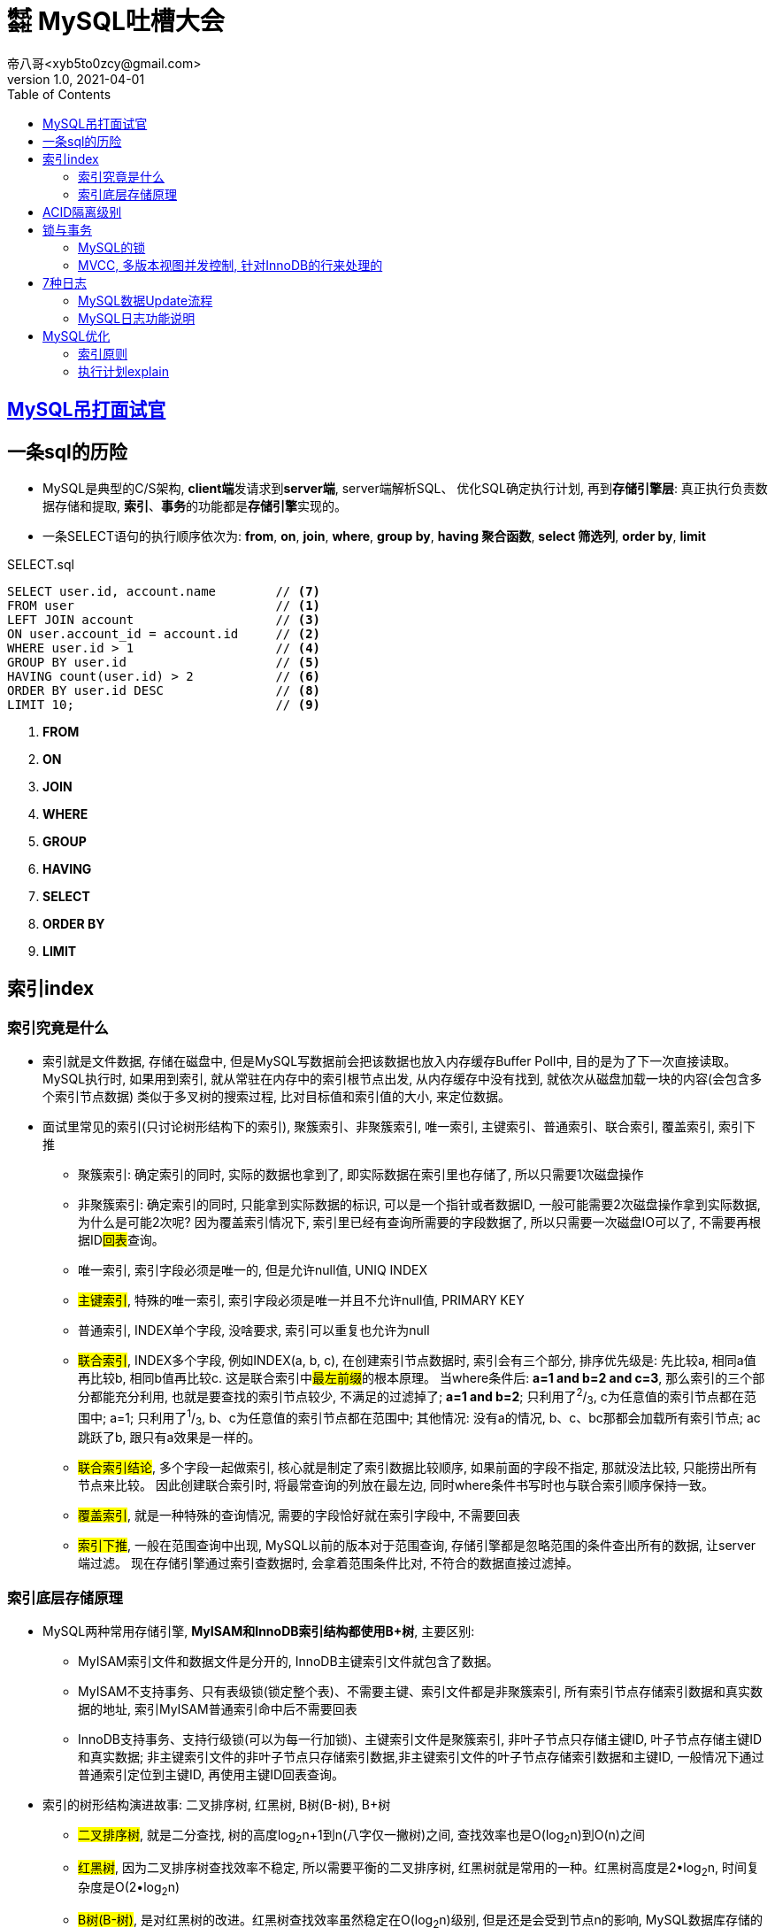= ㍿ MySQL吐槽大会
帝八哥<xyb5to0zcy@gmail.com>
v1.0, 2021-04-01
:toc: right

== https://mp.weixin.qq.com/s/Oez7gs6TrE1Q71FncmqETw[MySQL吊打面试官]

== 一条sql的历险
** MySQL是典型的C/S架构, **client端**发请求到**server端**, server端解析SQL、
优化SQL确定执行计划, 再到**存储引擎层**: 真正执行负责数据存储和提取,
*索引*、**事务**的功能都是**存储引擎**实现的。
** 一条SELECT语句的执行顺序依次为: *from*, *on*, *join*, *where*,
*group by*, *having 聚合函数*, *select 筛选列*, *order by*, *limit*

[source, text]
.SELECT.sql
----
SELECT user.id, account.name        // <7>
FROM user                           // <1>
LEFT JOIN account                   // <3>
ON user.account_id = account.id     // <2>
WHERE user.id > 1                   // <4>
GROUP BY user.id                    // <5>
HAVING count(user.id) > 2           // <6>
ORDER BY user.id DESC               // <8>
LIMIT 10;                           // <9>
----
<1> *FROM*
<2> *ON*
<3> *JOIN*
<4> *WHERE*
<5> *GROUP*
<6> *HAVING*
<7> *SELECT*
<8> *ORDER BY*
<9> *LIMIT*

== 索引index
=== 索引究竟是什么
- 索引就是文件数据, 存储在磁盘中, 但是MySQL写数据前会把该数据也放入内存缓存Buffer Poll中,
目的是为了下一次直接读取。 MySQL执行时, 如果用到索引, 就从常驻在内存中的索引根节点出发,
从内存缓存中没有找到, 就依次从磁盘加载一块的内容(会包含多个索引节点数据) 类似于多叉树的搜索过程,
比对目标值和索引值的大小, 来定位数据。
-  面试里常见的索引(只讨论树形结构下的索引), 聚簇索引、非聚簇索引, 唯一索引,
主键索引、普通索引、联合索引, 覆盖索引, 索引下推
* 聚簇索引: 确定索引的同时, 实际的数据也拿到了, 即实际数据在索引里也存储了, 所以只需要1次磁盘操作
* 非聚簇索引: 确定索引的同时, 只能拿到实际数据的标识, 可以是一个指针或者数据ID,
一般可能需要2次磁盘操作拿到实际数据, 为什么是可能2次呢? 因为覆盖索引情况下,
索引里已经有查询所需要的字段数据了, 所以只需要一次磁盘IO可以了, 不需要再根据ID##回表##查询。
* 唯一索引, 索引字段必须是唯一的, 但是允许null值, UNIQ INDEX
* ##主键索引##, 特殊的唯一索引, 索引字段必须是唯一并且不允许null值, PRIMARY KEY
* 普通索引, INDEX单个字段, 没啥要求, 索引可以重复也允许为null
* ##联合索引##, INDEX多个字段, 例如INDEX(a, b, c), 在创建索引节点数据时,
索引会有三个部分, 排序优先级是: 先比较a, 相同a值再比较b, 相同b值再比较c.
这是联合索引中##最左前缀##的根本原理。 当where条件后: **a=1 and b=2 and c=3**,
那么索引的三个部分都能充分利用, 也就是要查找的索引节点较少, 不满足的过滤掉了;
**a=1 and b=2**; 只利用了^2^/~3~, c为任意值的索引节点都在范围中;
a=1; 只利用了^1^/~3~, b、c为任意值的索引节点都在范围中;
其他情况: 没有a的情况, b、c、bc那都会加载所有索引节点; ac跳跃了b, 跟只有a效果是一样的。
* ##联合索引结论##, 多个字段一起做索引, 核心就是制定了索引数据比较顺序,
如果前面的字段不指定, 那就没法比较, 只能捞出所有节点来比较。 因此创建联合索引时,
将最常查询的列放在最左边, 同时where条件书写时也与联合索引顺序保持一致。
* ##覆盖索引##, 就是一种特殊的查询情况, 需要的字段恰好就在索引字段中, 不需要回表
* ##索引下推##, 一般在范围查询中出现, MySQL以前的版本对于范围查询,
存储引擎都是忽略范围的条件查出所有的数据, 让server端过滤。
现在存储引擎通过索引查数据时, 会拿着范围条件比对, 不符合的数据直接过滤掉。

=== 索引底层存储原理
- MySQL两种常用存储引擎, *MyISAM和InnoDB索引结构都使用B+树*, 主要区别:
* MyISAM索引文件和数据文件是分开的, InnoDB主键索引文件就包含了数据。
* MyISAM不支持事务、只有表级锁(锁定整个表)、不需要主键、索引文件都是非聚簇索引,
所有索引节点存储索引数据和真实数据的地址, 索引MyISAM普通索引命中后不需要回表
* InnoDB支持事务、支持行级锁(可以为每一行加锁)、主键索引文件是聚簇索引,
非叶子节点只存储主键ID, 叶子节点存储主键ID和真实数据;
非主键索引文件的非叶子节点只存储索引数据,非主键索引文件的叶子节点存储索引数据和主键ID,
一般情况下通过普通索引定位到主键ID, 再使用主键ID回表查询。
- 索引的树形结构演进故事: 二叉排序树, 红黑树, B树(B-树), B+树
* ##二叉排序树##, 就是二分查找, 树的高度log~2~n+1到n(八字仅一撇树)之间,
查找效率也是O(log~2~n)到O(n)之间
* ##红黑树##, 因为二叉排序树查找效率不稳定, 所以需要平衡的二叉排序树,
红黑树就是常用的一种。红黑树高度是2•log~2~n, 时间复杂度是O(2•log~2~n)
* ##B树(B-树)##, 是对红黑树的改进。红黑树查找效率虽然稳定在O(log~2~n)级别,
但是还是会受到节点n的影响, MySQL数据库存储的数据多则2000w行, 其树高为25,最坏情况下需要进行25次磁盘IO,
如果把二叉树拓展为2-3树, 即父节点最多可以有3个子节点(这是MySQL底层真实的树结构),
树高可以减少为15, 那么可以节省40%的磁盘IO时间,
* 磁盘读取知识: 对于磁盘IO来说, 都是采取页读(及预读, 程序局部性原理, 把该页后的几页也读出来)的方式,
一页是4KB, 如果设置一个索引节点也是2KB, 如果真实数据很大, 那相对的索引节点就少了,
那磁盘IO也就多了 之所以不使用更多的分叉树, 一是更多分叉实现起来更复杂,
二是MySQL单表2000万的数据再怎么优化底层收效甚微, 应用其他方案优化性能。
* ##B+树##, 是从磁盘的角度优化B树(B-)树, 二叉排序树、红黑树、B树(B-树)索引节点里直接存储了真实数据,
那么一个索引节点里的索引数就少, 那么就分散着更多的索引节点, 相对来说磁盘IO次数就多。
**B+树主键索引里**非叶子节点只存储索引数据, 在叶子节点存储真实的数据,
目的就是为了让一个索引节点中存储更多的数据, 利用好磁盘页的空间(B树), 并极大减少磁盘IO次数。
此外, 由于B树(B-树)索引节点都是K-V(索引和真实数据), 那么查询是不稳定的, 最好时间复杂度是O(1),
涉及到范围查找时B树可能要跨层访问; 而B+树数据都在叶子节点, 并且叶子节点间用顺序链表相连,
天然的排序结构, 很好的支持范围查找。
* https://www.cnblogs.com/mu-ge/p/14417774.html[MySQL底层数据存储]

- 通过索引定位数据的常见情况
* select * where条件为主键ID, 查一次即可拿到数据
* select * where条件为普通索引, 需要两次(一次索引定位+一次回表)才拿到数据
* select 索引字段 where条件为索引, 只需要一次即可拿到数据, 这叫做**覆盖索引**

== ACID隔离级别
- A:原子性, I:隔离性, D:持久性都是为了C:一致性存在的,
其中A:原子性涉及到MySQL的##Redo Log/Undo Log##的配合, 参加下文7种日志的分析
- 隔离级别
* 读未提交(Read Uncommitted), 就是线程A可以读到线程B还没有提交的数据, 会产生脏读
* 读已提交(Read Committed), 解决了脏读, 但是线程A在多次读同一条数据时, 其他线程可能频繁更改数据,
导致线程A每次读取数据不一样, 即不可重复度
* 可重复读(Repeatable Read), 解决了不可重复读, 但是线程A读取ID=100发现不存在该数据,
然后线程B插入了一条ID=100的数据, 这样线程A插入数据时会报错:主键冲突, 会产生幻读。
但是注意, MySQL默认级别就是可重复读(Repeatable Read), 通过引入锁和MVCC(多版本并发控制)解决了幻读问题
* 可串行化(Serializable), 多个事务排队等待, 性能最差

== 锁与事务
=== https://mp.weixin.qq.com/s/3f1lZ0HPkL3vqr8JTwFjOw[MySQL的锁]
- 按照粒度来分: 表锁, 行锁; 按照使用方式来说: 乐观锁(CAS), 悲观锁;
按照功能来分: 共享读锁(S锁), 排他写锁(X锁)
- 共享读锁(S锁), 多个线程(事务)读同样的数据, 都可以拿到读锁, 都可以执行读取操作,
但是都不能执行写操作, 因为做写操作需要获取排他锁(X锁),
获取S锁的条件是, 其他线程没有加过X锁, 自己可以加过X锁, 即: 我可以写那肯定能读;
获取X锁的条件是, 其他线程没有加过X锁, 也没有加过S锁, 即没有其他线程进行读|写操作
- 两个线程产生死锁示例:
* 线程A、B第一步同时读取数据拿到S锁
* 线程A更新该条数据, 无法更新进入阻塞, 等待B释放S锁(写锁X需要其他线程都没有拿到读锁或者写锁)
* 线程B更新该条数据, 无法更新进入阻塞, 等待A释放S锁(写锁X需要其他线程都没有拿到读锁或者写锁)
* 互相等, 死锁产生。解决办法: 开启MySQL死锁检测, 并为锁设置最大等待时间, 等待超时就直接失败
- 表锁, 锁住整张表, MyISAM引擎只支持到表锁; 行锁, 锁住某个数据行, InnoDB支持到行锁,
但是注意: InnoDB只有通过索引才加行锁, 不通过索引就加表锁,
是否通过索引90%的情况取决于SQL中有没有使用索引, 还有10%是虽然SQL写了索引,
但是MySQL的执行器优化时发现全表扫描更快, 那就不适用索引了;
结合前面对索引的分析, 可以发现行锁就是锁定索引, 那么普通索引允许重复值, 则相同索引的多行数据都会被上行锁
- 间隙锁: Gap Locks, 唯一索引范围查询、普通索引查询, 在索引之间加锁, 锁住一个区域,
防止其他事务更新数据导致幻读, 区间是前后开区间, 不包括行本身
- 间隙锁: Next-Key Locks=行锁+Gap Locks, 这样锁住的区间就是前后开区间包括了行本身
- 间隙锁结论: 主键索引不会产生间隙锁, 范围查询会产生间隙锁, 使用不存在的索引条件也会加间隙锁,
目的是保证在一个事务中的最大索引都是一致的。
- 间隙锁举例: 索引数据为3, 6, 最大为6, 查询条件为8, 那么就会在(6, 8]加锁,
不允许插入6(只允许一个6, 出现两个6看到的也不一样了)、7、8

=== https://blog.csdn.net/Waves___/article/details/105295060[MVCC], 多版本视图并发控制, 针对InnoDB的行来处理的
- 实现方式: 每一行数据后面增加了2个隐藏列, 一列是该行数据插入或更新操作的事务ID, 一列是指向undo log的指针
- 底层原理: 每行数据的更新, 都会写入undo日志, 通过undo日志及行的最新版本号能推算出历史版本号,
此外就是行数据的快照(视图), 针对不同隔离级别, 快照在事务中也有不同的特点:
* 读未提交(Read Uncommitted), 直接读取数据的最新版本, 会有脏读
* 读已提交(Read Committed), 每次读取前都生成一个新的快照, 会有不可重复读(读取的行版本号都不一样)
* 可重复读(Repeatable Read), 事务A第一次读取时才生成快照, 此后事务A内所有读取都是共用该快照,
因而每次读取都是一样的, 解决了可重复读取, 这个时候再理解幻读和间隙锁就好理解了:
在没有间隙锁的情况下, 事务A内只会对第一次查询到的数据行的索引加行锁,
在索引间的和索引之外的, 没有上锁, 因而可能事务B插入新数据, 事务A插入相同数据发生主键冲突;
或者是事务B插入了数据100但是没提交, 事务A再过来读取一个范围[99, 101]看到了数据100,
此后一顿操作猛如虎, 但是事务B撤销事务, 事务A就出现幻读了。
有了间隙锁的机制, 因为间隙锁能锁定范围区间, 保证两个事务不会同时操作同一个区间的数据,
那么事务在整个过程中数据就一致了。
* 可串行化(Serializable), 串行加锁, 单线程操作数据, 数据不会不一致, 但是性能不敢直视。

image::http://file.debuggerpowerzcy.top/power/MySQLBufferPoll.png[一图胜千言]

== https://mp.weixin.qq.com/s/YXH47C4P2Sc1OQblyZlZzg[7种日志]
=== MySQL数据Update流程
- 1.从磁盘加载数据到 https://mp.weixin.qq.com/s/uyu0lKz2_N5BYgITKz71CQ[缓冲池BufferPool]
- 2.将更新前的SQL语句写入##undo log##, server端的日志
- 3.执行update语句更新##缓冲池BufferPool中的数据##, 后台由其他线程根据一些策略异步刷入磁盘中
- 4.将update语句写入##RedoLogBuffer##
- 5.将##RedoLogBuffer##内存中的SQL刷入操作系统缓存(OS cache), 此时还并未落判盘, 事务只是prepare状态
- 6.准备提交事务, 将##bin log##写入磁盘, , server端的日志
- 7.bin log落盘后, 再将操作系统缓存(OS cache)中的RedoLogBuffer信息写入##redo log##文件,
InnoDB存储引擎的日志, 同时会写入committed标记, 代表该事务已提交

=== MySQL日志功能说明
- MySQL的事务涉及##undo log##:负责事务回滚数据一致性,
##redo log##负责数据库宕机时缓冲池BufferPool还未落盘的脏页数据问题、
##bin log##负责数据库最终的数据结果
- ##redo log##是用来辅助##bin log##, 保证宕机情况下, 底层存储数据与##bin log##数据一致,
否则在主从模式下, 主库挂了, 从库会比主库多脏数据
- ##relay log##, MySQL主从同步, 从库的IO线程拉取主库的##bin log##信息,
写入##relay log##, 并将数据同步到的位置记录在##master-info##, 用于下次找主库拉取数据的位置,
可理解为kafka的消费偏移量, 另外一个线程异步从##relay log##获取及解析执行##bin log##
- 慢查询日志##slow query log##, 记录慢SQL, 默认关闭, 需要排查时再开启参数
- 一般查询日志##general query log##, 记录用户所有操作, 例如客户端连接时间, 发送的所有SQL, 默认关闭
- ##error.log##, 错误日志, 一般错误信息, 以及初始化缓冲池BufferPool

== MySQL优化
=== 索引原则
- 常用字段建索引, 这些字段最好是数值而非字符串, 并且尽可能短
- 联合索引遵循最左匹配原则

=== 执行计划explain
- explain执行结果: 有如下**10个字段**(某些可能是12个字段, partitions匹配分区; filtered按条件过滤的百分比)
* *id*: 查询的序列号
* *select_type*: 查询类型
* *table*: 查询表名
* *type*: 扫描方式
* *possible_keys*: 可能使用到的索引列
* *key*: 实际使用到的索引
* *key_len*: 实际索引长度
* *ref*: 与索引比较的列
* *rows*: 该sql预计扫描的行数
* *Extra*: sql语句额外信息, 比如排序方式
- 使用执行计划explain优化慢查询经验
* 先使用慢查询日志定位需要优化的慢SQL
* 执行explain 慢SQL, 重点关注
** key: 有没有使用索引
** key_length: 索引长度, 联合索引是否使用充分
** type: 查看索引类型(为ALL那就很有优化空间)
** Extra: 附加信息, 如果有**Using filesort**, 考虑由业务代码排序, 临时表也可考虑拆分解耦SQL
- 举例: `explain SELECT test1.* from test1 t1 inner join
(SELECT max(id) mid FROM test1 GROUP BY id) t2 on t1.id = t2.id`

* id, 代表sql执行顺序, 会出现id相同、id不同、id既有相同又有不同的情况
** 总则就是, id大的先执行, id相同时从上往下执行
* select_type:
** 1. SIMPLE: 简单查询, 不包括子查询和UNION
** 2. PRIMARY: 主要查询, 复杂查询中的最外层查询
** 3. SUBQUERY: 子查询, 出现在SELECT或WHERE后的参数
** 4. DERIVED: 派生查询, 出现在FROM后的参数
** 5. UNION: 联合查询, 出现在UNION之后的参数

* type:
** system: 表只有一条记录
** const: 通过一次索引就能找到
** eq_ref: 用于唯一索引(包括主键)的扫描
** ref: 用于非唯一索引的扫描
** range: 范围扫描
** index: 全索引扫描
** ALL: 全表扫描
** system优于const优于eq_ref优于ref优于range优于index优于ALL


